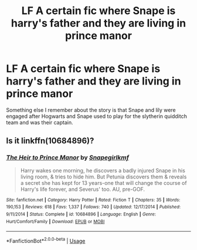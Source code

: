 #+TITLE: LF A certain fic where Snape is harry's father and they are living in prince manor

* LF A certain fic where Snape is harry's father and they are living in prince manor
:PROPERTIES:
:Author: Ssj4Noah
:Score: 0
:DateUnix: 1578349294.0
:DateShort: 2020-Jan-07
:FlairText: What's That Fic?
:END:
Something else I remember about the story is that Snape and lily were engaged after Hogwarts and Snape used to play for the slytherin quidditch team and was their captain.


** Is it linkffn(10684896)?
:PROPERTIES:
:Author: TheEmeraldDoe
:Score: 1
:DateUnix: 1578367648.0
:DateShort: 2020-Jan-07
:END:

*** [[https://www.fanfiction.net/s/10684896/1/][*/The Heir to Prince Manor/*]] by [[https://www.fanfiction.net/u/1386923/Snapegirlkmf][/Snapegirlkmf/]]

#+begin_quote
  Harry wakes one morning, he discovers a badly injured Snape in his living room, & tries to hide him. But Petunia discovers them & reveals a secret she has kept for 13 years-one that will change the course of Harry's life forever, and Severus' too. AU, pre-GOF.
#+end_quote

^{/Site/:} ^{fanfiction.net} ^{*|*} ^{/Category/:} ^{Harry} ^{Potter} ^{*|*} ^{/Rated/:} ^{Fiction} ^{T} ^{*|*} ^{/Chapters/:} ^{35} ^{*|*} ^{/Words/:} ^{190,153} ^{*|*} ^{/Reviews/:} ^{618} ^{*|*} ^{/Favs/:} ^{1,337} ^{*|*} ^{/Follows/:} ^{740} ^{*|*} ^{/Updated/:} ^{12/17/2014} ^{*|*} ^{/Published/:} ^{9/11/2014} ^{*|*} ^{/Status/:} ^{Complete} ^{*|*} ^{/id/:} ^{10684896} ^{*|*} ^{/Language/:} ^{English} ^{*|*} ^{/Genre/:} ^{Hurt/Comfort/Family} ^{*|*} ^{/Download/:} ^{[[http://www.ff2ebook.com/old/ffn-bot/index.php?id=10684896&source=ff&filetype=epub][EPUB]]} ^{or} ^{[[http://www.ff2ebook.com/old/ffn-bot/index.php?id=10684896&source=ff&filetype=mobi][MOBI]]}

--------------

*FanfictionBot*^{2.0.0-beta} | [[https://github.com/tusing/reddit-ffn-bot/wiki/Usage][Usage]]
:PROPERTIES:
:Author: FanfictionBot
:Score: 1
:DateUnix: 1578367670.0
:DateShort: 2020-Jan-07
:END:
